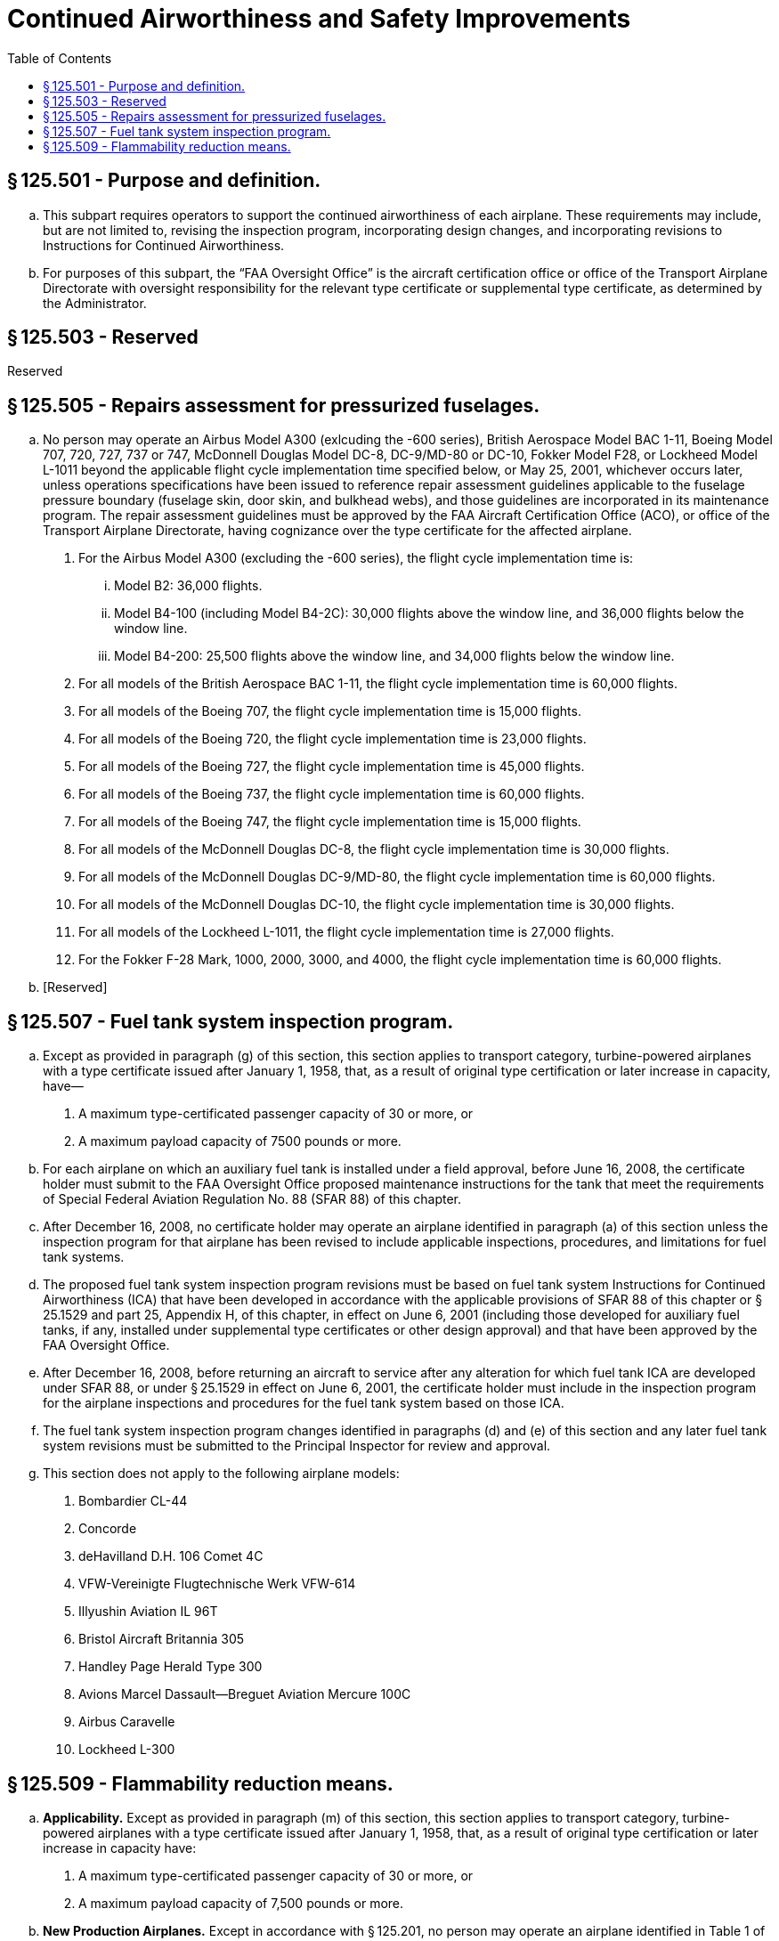 # Continued Airworthiness and Safety Improvements
:toc:

## § 125.501 - Purpose and definition.

[loweralpha]
. This subpart requires operators to support the continued airworthiness of each airplane. These requirements may include, but are not limited to, revising the inspection program, incorporating design changes, and incorporating revisions to Instructions for Continued Airworthiness.
. For purposes of this subpart, the “FAA Oversight Office” is the aircraft certification office or office of the Transport Airplane Directorate with oversight responsibility for the relevant type certificate or supplemental type certificate, as determined by the Administrator.

## § 125.503 - Reserved


Reserved

## § 125.505 - Repairs assessment for pressurized fuselages.

[loweralpha]
. No person may operate an Airbus Model A300 (exlcuding the -600 series), British Aerospace Model BAC 1-11, Boeing Model 707, 720, 727, 737 or 747, McDonnell Douglas Model DC-8, DC-9/MD-80 or DC-10, Fokker Model F28, or Lockheed Model L-1011 beyond the applicable flight cycle implementation time specified below, or May 25, 2001, whichever occurs later, unless operations specifications have been issued to reference repair assessment guidelines applicable to the fuselage pressure boundary (fuselage skin, door skin, and bulkhead webs), and those guidelines are incorporated in its maintenance program. The repair assessment guidelines must be approved by the FAA Aircraft Certification Office (ACO), or office of the Transport Airplane Directorate, having cognizance over the type certificate for the affected airplane.
[arabic]
.. For the Airbus Model A300 (excluding the -600 series), the flight cycle implementation time is:
[lowerroman]
... Model B2: 36,000 flights.
... Model B4-100 (including Model B4-2C): 30,000 flights above the window line, and 36,000 flights below the window line.
... Model B4-200: 25,500 flights above the window line, and 34,000 flights below the window line.
.. For all models of the British Aerospace BAC 1-11, the flight cycle implementation time is 60,000 flights.
.. For all models of the Boeing 707, the flight cycle implementation time is 15,000 flights.
.. For all models of the Boeing 720, the flight cycle implementation time is 23,000 flights.
.. For all models of the Boeing 727, the flight cycle implementation time is 45,000 flights.
.. For all models of the Boeing 737, the flight cycle implementation time is 60,000 flights.
.. For all models of the Boeing 747, the flight cycle implementation time is 15,000 flights.
.. For all models of the McDonnell Douglas DC-8, the flight cycle implementation time is 30,000 flights.
.. For all models of the McDonnell Douglas DC-9/MD-80, the flight cycle implementation time is 60,000 flights.
.. For all models of the McDonnell Douglas DC-10, the flight cycle implementation time is 30,000 flights.
.. For all models of the Lockheed L-1011, the flight cycle implementation time is 27,000 flights.
.. For the Fokker F-28 Mark, 1000, 2000, 3000, and 4000, the flight cycle implementation time is 60,000 flights.
. [Reserved]

## § 125.507 - Fuel tank system inspection program.

[loweralpha]
. Except as provided in paragraph (g) of this section, this section applies to transport category, turbine-powered airplanes with a type certificate issued after January 1, 1958, that, as a result of original type certification or later increase in capacity, have—
[arabic]
.. A maximum type-certificated passenger capacity of 30 or more, or
.. A maximum payload capacity of 7500 pounds or more.
. For each airplane on which an auxiliary fuel tank is installed under a field approval, before June 16, 2008, the certificate holder must submit to the FAA Oversight Office proposed maintenance instructions for the tank that meet the requirements of Special Federal Aviation Regulation No. 88 (SFAR 88) of this chapter.
. After December 16, 2008, no certificate holder may operate an airplane identified in paragraph (a) of this section unless the inspection program for that airplane has been revised to include applicable inspections, procedures, and limitations for fuel tank systems.
. The proposed fuel tank system inspection program revisions must be based on fuel tank system Instructions for Continued Airworthiness (ICA) that have been developed in accordance with the applicable provisions of SFAR 88 of this chapter or § 25.1529 and part 25, Appendix H, of this chapter, in effect on June 6, 2001 (including those developed for auxiliary fuel tanks, if any, installed under supplemental type certificates or other design approval) and that have been approved by the FAA Oversight Office.
. After December 16, 2008, before returning an aircraft to service after any alteration for which fuel tank ICA are developed under SFAR 88, or under § 25.1529 in effect on June 6, 2001, the certificate holder must include in the inspection program for the airplane inspections and procedures for the fuel tank system based on those ICA.
. The fuel tank system inspection program changes identified in paragraphs (d) and (e) of this section and any later fuel tank system revisions must be submitted to the Principal Inspector for review and approval.
. This section does not apply to the following airplane models:
[arabic]
.. Bombardier CL-44
.. Concorde
.. deHavilland D.H. 106 Comet 4C
.. VFW-Vereinigte Flugtechnische Werk VFW-614
.. Illyushin Aviation IL 96T
.. Bristol Aircraft Britannia 305
.. Handley Page Herald Type 300
.. Avions Marcel Dassault—Breguet Aviation Mercure 100C
.. Airbus Caravelle
.. Lockheed L-300

## § 125.509 - Flammability reduction means.

[loweralpha]
. *Applicability.* Except as provided in paragraph (m) of this section, this section applies to transport category, turbine-powered airplanes with a type certificate issued after January 1, 1958, that, as a result of original type certification or later increase in capacity have:
[arabic]
.. A maximum type-certificated passenger capacity of 30 or more, or
.. A maximum payload capacity of 7,500 pounds or more.
. *New Production Airplanes.* Except in accordance with § 125.201, no person may operate an airplane identified in Table 1 of this section (including all-cargo airplanes) for which the State of Manufacture issued the original certificate of airworthiness or export airworthiness approval after December 27, 2010 unless an Ignition Mitigation Means (IMM) or Flammability Reduction Means (FRM) meeting the requirements of § 26.33 of this chapter is operational.
. *Auxiliary Fuel Tanks.* After the applicable date stated in paragraph (e) of this section, no person may operate any airplane subject to § 26.33 of this chapter that has an Auxiliary Fuel Tank installed pursuant to a field approval, unless the following requirements are met:
[arabic]
.. The person complies with 14 CFR 26.35 by the applicable date stated in that section.
.. The person installs Flammability Impact Mitigation Means (FIMM), if applicable, that is approved by the FAA Oversight Office.
.. Except in accordance with § 125.201, the FIMM, if applicable, are operational.
. *Retrofit.* Except as provided in paragraph (j) of this section, after the dates specified in paragraph (e) of this section, no person may operate an airplane to which this section applies unless the requirements of paragraphs (d)(1) and (d)(2) of this section are met.
[arabic]
.. Ignition Mitigation Means (IMM), Flammability Reduction Means (FRM), or FIMM, if required by §§ 26.33, 26.35, or 26.37 of this chapter, that are approved by the FAA Oversight Office, are installed within the compliance times specified in paragraph (e) of this section.
.. Except in accordance with § 125.201 of this part, the IMM, FRM or FIMM, as applicable, are operational.
. *Compliance Times.* The installations required by paragraph (d) of this section must be accomplished no later than the applicable dates specified in paragraph (e)(1), (e)(2) or (e)(3) of this section.
[arabic]
.. Fifty percent of each person's fleet of airplanes subject to paragraph (d)(1) of this section must be modified no later than December 26, 2014.
.. One hundred percent of each person's fleet of airplanes subject to paragraph (d)(1) of this section must be modified no later than December 26, 2017.
.. For those persons that have only one airplane of a model identified in Table 1 of this section, the airplane must be modified no later than December 26, 2017.
. *Compliance after Installation.* Except in accordance with § 125.201, no person may—
[arabic]
.. Operate an airplane on which IMM or FRM has been installed before the dates specified in paragraph (e) of this section unless the IMM or FRM is operational, or
.. Deactivate or remove an IMM or FRM once installed unless it is replaced by a means that complies with paragraph (d) of this section.
. *Inspection Program Revisions.* No person may operate an airplane for which airworthiness limitations have been approved by the FAA Oversight Office in accordance with §§ 26.33, 26.35, or 26.37 of this chapter after the airplane is modified in accordance with paragraph (d) of this section unless the inspection program for that airplane is revised to include those applicable airworthiness limitations.
. After the inspection program is revised as required by paragraph (g) of this section, before returning an airplane to service after any alteration for which airworthiness limitations are required by §§ 25.981, 26.33, 26.35, or 26.37 of this chapter, the person must revise the inspection program for the airplane to include those airworthiness limitations.
[lowerroman]
.. The inspection program changes identified in paragraphs (g) and (h) of this section must be submitted to the operator's assigned Flight Standards Office responsible for review and approval prior to incorporation.

(j) The requirements of paragraph (d) of this section do not apply to airplanes operated in all-cargo service, but those airplanes are subject to paragraph (f) of this section.

(k) After the date by which any person is required by this section to modify 100 percent of the affected fleet, no person may operate in passenger service any airplane model specified in Table 2 of this section unless the airplane has been modified to comply with § 26.33(c) of this chapter.

(l) No person may operate any airplane on which an auxiliary fuel tank is installed after December 26, 2017 unless the FAA has certified the tank as compliant with § 25.981 of this chapter, in effect on December 26, 2008.

(m) *Exclusions.* The requirements of this section do not apply to the following airplane models:

[arabic]
. Convair CV-240, 340, 440, including turbine powered conversions.
. Lockheed L-188 Electra.
. Vickers VC-10.
. Douglas DC-3, including turbine powered conversions.
. Bombardier CL-44.
. Mitsubishi YS-11.
. BAC 1-11.
. Concorde.
. deHavilland D.H. 106 Comet 4C.
. VFW—Vereinigte Flugtechnische VFW-614.
. Illyushin Aviation IL 96T.
. Bristol Aircraft Britannia 305.
. Handley Page Herald Type 300.
. Avions Marcel Dassault—Breguet Aviation Mercure 100C.
. Airbus Caravelle.
. Fokker F-27/Fairchild Hiller FH-227.
. Lockheed L-300.

